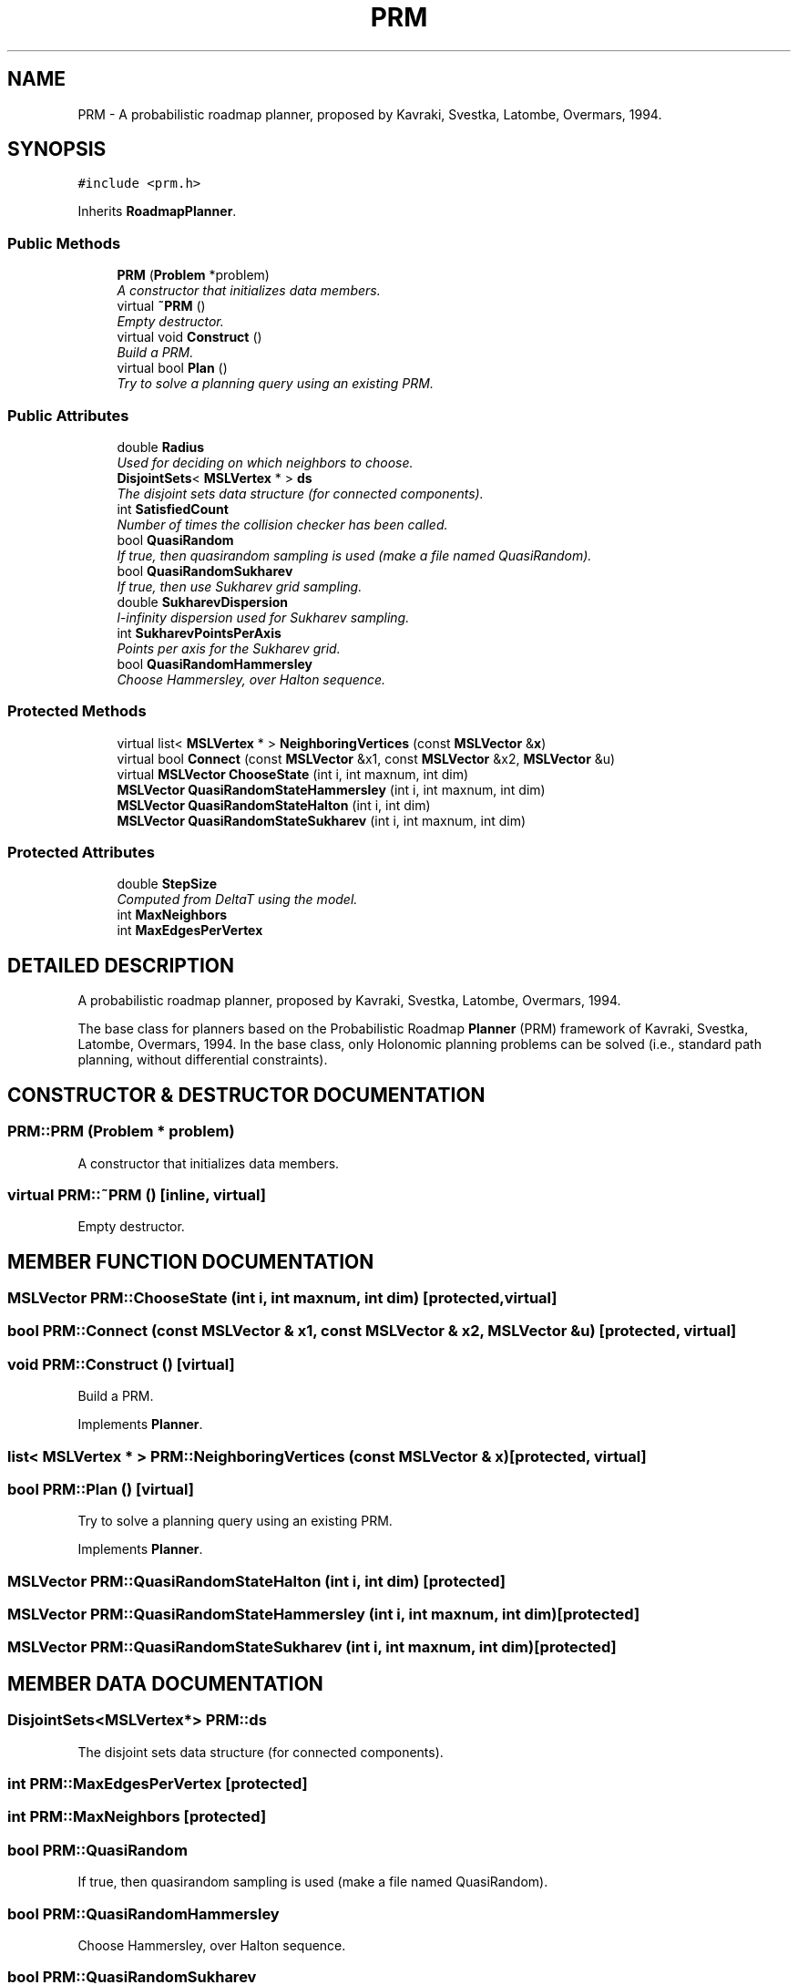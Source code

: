 .TH "PRM" 3 "24 Jul 2003" "Motion Strategy Library" \" -*- nroff -*-
.ad l
.nh
.SH NAME
PRM \- A probabilistic roadmap planner, proposed by Kavraki, Svestka, Latombe, Overmars, 1994. 
.SH SYNOPSIS
.br
.PP
\fC#include <prm.h>\fP
.PP
Inherits \fBRoadmapPlanner\fP.
.PP
.SS "Public Methods"

.in +1c
.ti -1c
.RI "\fBPRM\fP (\fBProblem\fP *problem)"
.br
.RI "\fIA constructor that initializes data members.\fP"
.ti -1c
.RI "virtual \fB~PRM\fP ()"
.br
.RI "\fIEmpty destructor.\fP"
.ti -1c
.RI "virtual void \fBConstruct\fP ()"
.br
.RI "\fIBuild a PRM.\fP"
.ti -1c
.RI "virtual bool \fBPlan\fP ()"
.br
.RI "\fITry to solve a planning query using an existing PRM.\fP"
.in -1c
.SS "Public Attributes"

.in +1c
.ti -1c
.RI "double \fBRadius\fP"
.br
.RI "\fIUsed for deciding on which neighbors to choose.\fP"
.ti -1c
.RI "\fBDisjointSets\fP< \fBMSLVertex\fP * > \fBds\fP"
.br
.RI "\fIThe disjoint sets data structure (for connected components).\fP"
.ti -1c
.RI "int \fBSatisfiedCount\fP"
.br
.RI "\fINumber of times the collision checker has been called.\fP"
.ti -1c
.RI "bool \fBQuasiRandom\fP"
.br
.RI "\fIIf true, then quasirandom sampling is used (make a file named QuasiRandom).\fP"
.ti -1c
.RI "bool \fBQuasiRandomSukharev\fP"
.br
.RI "\fIIf true, then use Sukharev grid sampling.\fP"
.ti -1c
.RI "double \fBSukharevDispersion\fP"
.br
.RI "\fIl-infinity dispersion used for Sukharev sampling.\fP"
.ti -1c
.RI "int \fBSukharevPointsPerAxis\fP"
.br
.RI "\fIPoints per axis for the Sukharev grid.\fP"
.ti -1c
.RI "bool \fBQuasiRandomHammersley\fP"
.br
.RI "\fIChoose Hammersley, over Halton sequence.\fP"
.in -1c
.SS "Protected Methods"

.in +1c
.ti -1c
.RI "virtual list< \fBMSLVertex\fP * > \fBNeighboringVertices\fP (const \fBMSLVector\fP &\fBx\fP)"
.br
.ti -1c
.RI "virtual bool \fBConnect\fP (const \fBMSLVector\fP &x1, const \fBMSLVector\fP &x2, \fBMSLVector\fP &u)"
.br
.ti -1c
.RI "virtual \fBMSLVector\fP \fBChooseState\fP (int i, int maxnum, int dim)"
.br
.ti -1c
.RI "\fBMSLVector\fP \fBQuasiRandomStateHammersley\fP (int i, int maxnum, int dim)"
.br
.ti -1c
.RI "\fBMSLVector\fP \fBQuasiRandomStateHalton\fP (int i, int dim)"
.br
.ti -1c
.RI "\fBMSLVector\fP \fBQuasiRandomStateSukharev\fP (int i, int maxnum, int dim)"
.br
.in -1c
.SS "Protected Attributes"

.in +1c
.ti -1c
.RI "double \fBStepSize\fP"
.br
.RI "\fIComputed from DeltaT using the model.\fP"
.ti -1c
.RI "int \fBMaxNeighbors\fP"
.br
.ti -1c
.RI "int \fBMaxEdgesPerVertex\fP"
.br
.in -1c
.SH "DETAILED DESCRIPTION"
.PP 
A probabilistic roadmap planner, proposed by Kavraki, Svestka, Latombe, Overmars, 1994.
.PP
The base class for planners based on the Probabilistic Roadmap \fBPlanner\fP (PRM) framework of Kavraki, Svestka, Latombe, Overmars, 1994. In the base class, only Holonomic planning problems can be solved (i.e., standard path planning, without differential constraints). 
.PP
.SH "CONSTRUCTOR & DESTRUCTOR DOCUMENTATION"
.PP 
.SS "PRM::PRM (\fBProblem\fP * problem)"
.PP
A constructor that initializes data members.
.PP
.SS "virtual PRM::~PRM ()\fC [inline, virtual]\fP"
.PP
Empty destructor.
.PP
.SH "MEMBER FUNCTION DOCUMENTATION"
.PP 
.SS "\fBMSLVector\fP PRM::ChooseState (int i, int maxnum, int dim)\fC [protected, virtual]\fP"
.PP
.SS "bool PRM::Connect (const \fBMSLVector\fP & x1, const \fBMSLVector\fP & x2, \fBMSLVector\fP & u)\fC [protected, virtual]\fP"
.PP
.SS "void PRM::Construct ()\fC [virtual]\fP"
.PP
Build a PRM.
.PP
Implements \fBPlanner\fP.
.SS "list< \fBMSLVertex\fP * > PRM::NeighboringVertices (const \fBMSLVector\fP & x)\fC [protected, virtual]\fP"
.PP
.SS "bool PRM::Plan ()\fC [virtual]\fP"
.PP
Try to solve a planning query using an existing PRM.
.PP
Implements \fBPlanner\fP.
.SS "\fBMSLVector\fP PRM::QuasiRandomStateHalton (int i, int dim)\fC [protected]\fP"
.PP
.SS "\fBMSLVector\fP PRM::QuasiRandomStateHammersley (int i, int maxnum, int dim)\fC [protected]\fP"
.PP
.SS "\fBMSLVector\fP PRM::QuasiRandomStateSukharev (int i, int maxnum, int dim)\fC [protected]\fP"
.PP
.SH "MEMBER DATA DOCUMENTATION"
.PP 
.SS "\fBDisjointSets\fP<\fBMSLVertex\fP*> PRM::ds"
.PP
The disjoint sets data structure (for connected components).
.PP
.SS "int PRM::MaxEdgesPerVertex\fC [protected]\fP"
.PP
.SS "int PRM::MaxNeighbors\fC [protected]\fP"
.PP
.SS "bool PRM::QuasiRandom"
.PP
If true, then quasirandom sampling is used (make a file named QuasiRandom).
.PP
.SS "bool PRM::QuasiRandomHammersley"
.PP
Choose Hammersley, over Halton sequence.
.PP
.SS "bool PRM::QuasiRandomSukharev"
.PP
If true, then use Sukharev grid sampling.
.PP
.SS "double PRM::Radius"
.PP
Used for deciding on which neighbors to choose.
.PP
.SS "int PRM::SatisfiedCount"
.PP
Number of times the collision checker has been called.
.PP
.SS "double PRM::StepSize\fC [protected]\fP"
.PP
Computed from DeltaT using the model.
.PP
.SS "double PRM::SukharevDispersion"
.PP
l-infinity dispersion used for Sukharev sampling.
.PP
.SS "int PRM::SukharevPointsPerAxis"
.PP
Points per axis for the Sukharev grid.
.PP


.SH "AUTHOR"
.PP 
Generated automatically by Doxygen for Motion Strategy Library from the source code.
